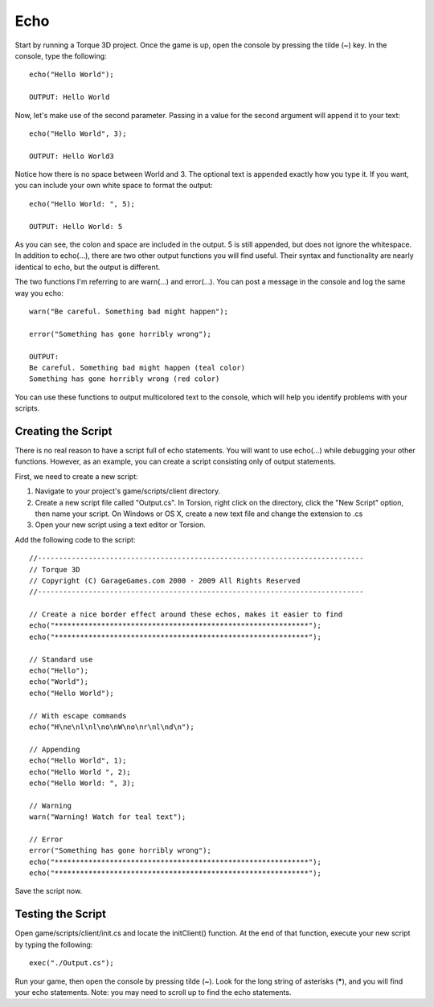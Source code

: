 Echo
====

Start by running a Torque 3D project. Once the game is up, open the console by pressing the tilde (~) key. In the console, type the following::

	echo("Hello World");

	OUTPUT: Hello World

Now, let's make use of the second parameter. Passing in a value for the second argument will append it to your text::

	echo("Hello World", 3);

	OUTPUT: Hello World3

Notice how there is no space between World and 3. The optional text is appended exactly how you type it. If you want, you can include your own white space to format the output::

	echo("Hello World: ", 5);

	OUTPUT: Hello World: 5

As you can see, the colon and space are included in the output. 5 is still appended, but does not ignore the whitespace. In addition to echo(...), there are two other output functions you will find useful. Their syntax and functionality are nearly identical to echo, but the output is different.

The two functions I'm referring to are warn(...) and error(...). You can post a message in the console and log the same way you echo::

	warn("Be careful. Something bad might happen");

	error("Something has gone horribly wrong");

	OUTPUT: 
	Be careful. Something bad might happen (teal color)
	Something has gone horribly wrong (red color)

You can use these functions to output multicolored text to the console, which will help you identify problems with your scripts.

Creating the Script
-------------------

There is no real reason to have a script full of echo statements. You will want to use echo(...) while debugging your other functions. However, as an example, you can create a script consisting only of output statements.

First, we need to create a new script:

#. Navigate to your project's game/scripts/client directory.
#. Create a new script file called "Output.cs". In Torsion, right click on the directory, click the "New Script" option, then name your script. On Windows or OS X, create a new text file and change the extension to .cs
#. Open your new script using a text editor or Torsion.

Add the following code to the script::

	//-----------------------------------------------------------------------------
	// Torque 3D
	// Copyright (C) GarageGames.com 2000 - 2009 All Rights Reserved
	//-----------------------------------------------------------------------------

	// Create a nice border effect around these echos, makes it easier to find
	echo("************************************************************");
	echo("************************************************************");

	// Standard use
	echo("Hello");
	echo("World");
	echo("Hello World");

	// With escape commands
	echo("H\ne\nl\nl\no\nW\no\nr\nl\nd\n");

	// Appending
	echo("Hello World", 1);
	echo("Hello World ", 2);
	echo("Hello World: ", 3);

	// Warning
	warn("Warning! Watch for teal text");

	// Error
	error("Something has gone horribly wrong");
	echo("************************************************************");
	echo("************************************************************");

Save the script now.

Testing the Script
------------------

Open game/scripts/client/init.cs and locate the initClient() function. At the end of that function, execute your new script by typing the following::

	exec("./Output.cs");

Run your game, then open the console by pressing tilde (~). Look for the long string of asterisks (*****), and you will find your echo statements. Note: you may need to scroll up to find the echo statements.
